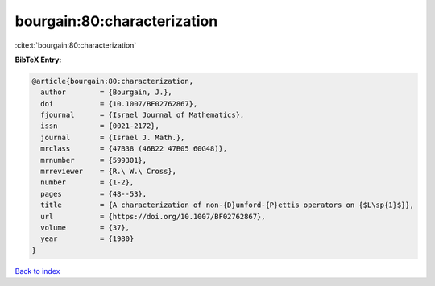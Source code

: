bourgain:80:characterization
============================

:cite:t:`bourgain:80:characterization`

**BibTeX Entry:**

.. code-block:: bibtex

   @article{bourgain:80:characterization,
     author        = {Bourgain, J.},
     doi           = {10.1007/BF02762867},
     fjournal      = {Israel Journal of Mathematics},
     issn          = {0021-2172},
     journal       = {Israel J. Math.},
     mrclass       = {47B38 (46B22 47B05 60G48)},
     mrnumber      = {599301},
     mrreviewer    = {R.\ W.\ Cross},
     number        = {1-2},
     pages         = {48--53},
     title         = {A characterization of non-{D}unford-{P}ettis operators on {$L\sp{1}$}},
     url           = {https://doi.org/10.1007/BF02762867},
     volume        = {37},
     year          = {1980}
   }

`Back to index <../By-Cite-Keys.html>`_
